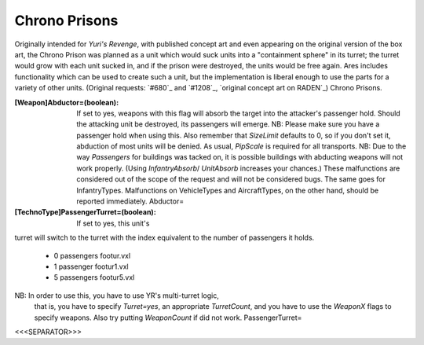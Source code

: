 Chrono Prisons
~~~~~~~~~~~~~~

Originally intended for *Yuri's Revenge*, with published concept art
and even appearing on the original version of the box art, the Chrono
Prison was planned as a unit which would suck units into a
"containment sphere" in its turret; the turret would grow with each
unit sucked in, and if the prison were destroyed, the units would be
free again.
Ares includes functionality which can be used to create such a unit,
but the implementation is liberal enough to use the parts for a
variety of other units. (Original requests: `#680`_ and `#1208`_,
`original concept art on RADEN`_) Chrono Prisons.

:[Weapon]Abductor=(boolean): If set to yes, weapons with this flag
  will absorb the target into the attacker's passenger hold. Should the
  attacking unit be destroyed, its passengers will emerge. NB: Please
  make sure you have a passenger hold when using this. Also remember
  that `SizeLimit` defaults to 0, so if you don't set it, abduction of
  most units will be denied. As usual, `PipScale` is required for all
  transports. NB: Due to the way `Passengers` for buildings was tacked
  on, it is possible buildings with abducting weapons will not work
  properly. (Using `InfantryAbsorb`/ `UnitAbsorb` increases your
  chances.) These malfunctions are considered out of the scope of the
  request and will not be considered bugs. The same goes for
  InfantryTypes. Malfunctions on VehicleTypes and AircraftTypes, on the
  other hand, should be reported immediately. Abductor=
:[TechnoType]PassengerTurret=(boolean): If set to yes, this unit's
turret will switch to the turret with the index equivalent to the
number of passengers it holds.

    + 0 passengers footur.vxl
    + 1 passenger footur1.vxl
    + 5 passengers footur5.vxl
NB: In order to use this, you have to use YR's multi-turret logic,
  that is, you have to specify `Turret=yes`, an appropriate
  `TurretCount`, and you have to use the `WeaponX` flags to specify
  weapons. Also try putting `WeaponCount` if did not work. PassengerTurret=


.. versionadded:: 0.2



<<<SEPARATOR>>>
